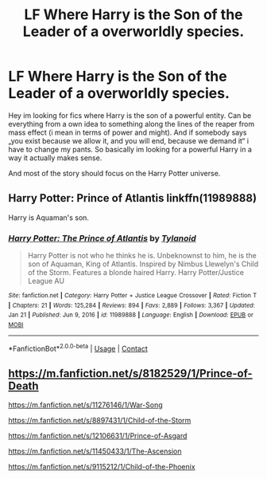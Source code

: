 #+TITLE: LF Where Harry is the Son of the Leader of a overworldly species.

* LF Where Harry is the Son of the Leader of a overworldly species.
:PROPERTIES:
:Author: Don_Floo
:Score: 2
:DateUnix: 1620326909.0
:DateShort: 2021-May-06
:FlairText: Request
:END:
Hey im looking for fics where Harry is the son of a powerful entity. Can be everything from a own idea to something along the lines of the reaper from mass effect (i mean in terms of power and might). And if somebody says „you exist because we allow it, and you will end, because we demand it“ i have to change my pants. So basically im looking for a powerful Harry in a way it actually makes sense.

And most of the story should focus on the Harry Potter universe.


** Harry Potter: Prince of Atlantis linkffn(11989888)

Harry is Aquaman's son.
:PROPERTIES:
:Author: streakermaximus
:Score: 2
:DateUnix: 1620337165.0
:DateShort: 2021-May-07
:END:

*** [[https://www.fanfiction.net/s/11989888/1/][*/Harry Potter: The Prince of Atlantis/*]] by [[https://www.fanfiction.net/u/6720352/Tylanoid][/Tylanoid/]]

#+begin_quote
  Harry Potter is not who he thinks he is. Unbeknownst to him, he is the son of Aquaman, King of Atlantis. Inspired by Nimbus Llewelyn's Child of the Storm. Features a blonde haired Harry. Harry Potter/Justice League AU
#+end_quote

^{/Site/:} ^{fanfiction.net} ^{*|*} ^{/Category/:} ^{Harry} ^{Potter} ^{+} ^{Justice} ^{League} ^{Crossover} ^{*|*} ^{/Rated/:} ^{Fiction} ^{T} ^{*|*} ^{/Chapters/:} ^{21} ^{*|*} ^{/Words/:} ^{125,284} ^{*|*} ^{/Reviews/:} ^{894} ^{*|*} ^{/Favs/:} ^{2,889} ^{*|*} ^{/Follows/:} ^{3,367} ^{*|*} ^{/Updated/:} ^{Jan} ^{21} ^{*|*} ^{/Published/:} ^{Jun} ^{9,} ^{2016} ^{*|*} ^{/id/:} ^{11989888} ^{*|*} ^{/Language/:} ^{English} ^{*|*} ^{/Download/:} ^{[[http://www.ff2ebook.com/old/ffn-bot/index.php?id=11989888&source=ff&filetype=epub][EPUB]]} ^{or} ^{[[http://www.ff2ebook.com/old/ffn-bot/index.php?id=11989888&source=ff&filetype=mobi][MOBI]]}

--------------

*FanfictionBot*^{2.0.0-beta} | [[https://github.com/FanfictionBot/reddit-ffn-bot/wiki/Usage][Usage]] | [[https://www.reddit.com/message/compose?to=tusing][Contact]]
:PROPERTIES:
:Author: FanfictionBot
:Score: 1
:DateUnix: 1620337188.0
:DateShort: 2021-May-07
:END:


** [[https://m.fanfiction.net/s/8182529/1/Prince-of-Death]]

[[https://m.fanfiction.net/s/11276146/1/War-Song]]

[[https://m.fanfiction.net/s/8897431/1/Child-of-the-Storm]]

[[https://m.fanfiction.net/s/12106631/1/Prince-of-Asgard]]

[[https://m.fanfiction.net/s/11450433/1/The-Ascension]]

[[https://m.fanfiction.net/s/9115212/1/Child-of-the-Phoenix]]
:PROPERTIES:
:Author: Tlyer2
:Score: 0
:DateUnix: 1620563272.0
:DateShort: 2021-May-09
:END:
